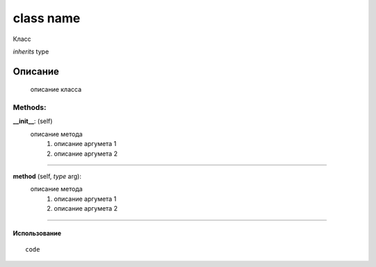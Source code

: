 

class name
===================================

Класс

*inherits* type

Описание
''''''''
   описание класса


Methods:
+++++++

**__init__**: (self)
   описание метода
      #. описание аргумета 1
      #. описание аргумета 2

__________________

**method** (self, *type* arg):
   описание метода
      #. описание аргумета 1
      #. описание аргумета 2

__________________


Использование
-------------

::

   code
